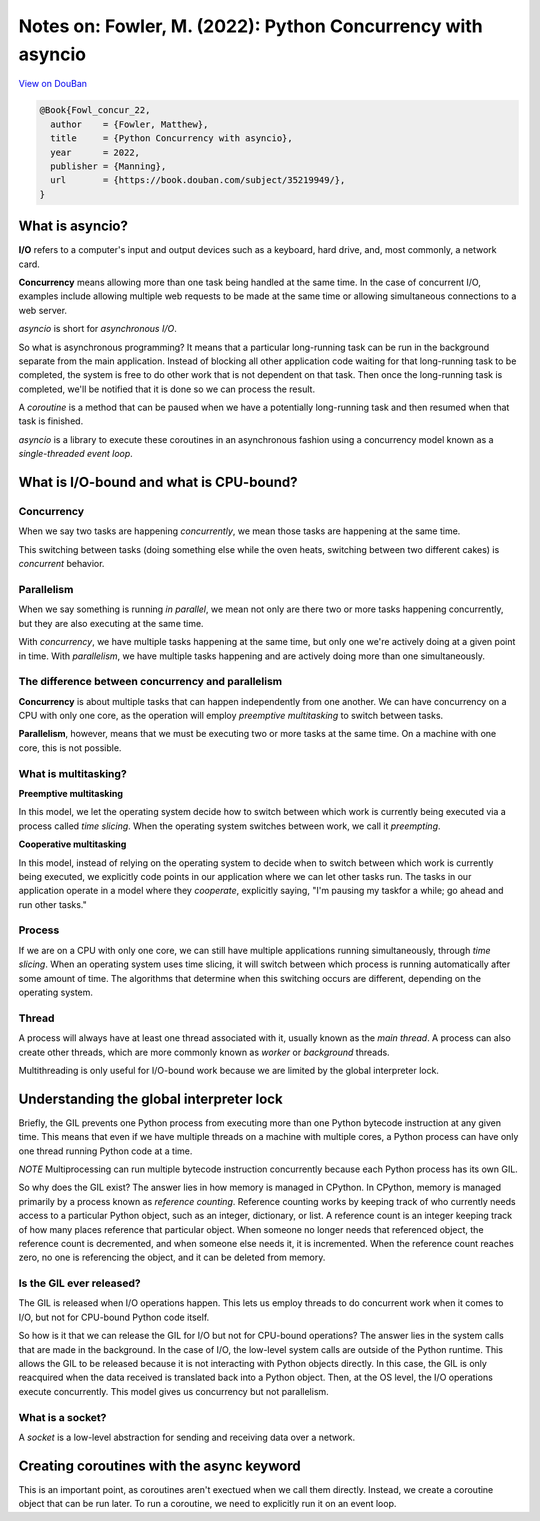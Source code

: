 Notes on: Fowler, M. (2022): Python Concurrency with asyncio
============================================================

`View on DouBan <https://book.douban.com/subject/35219949/>`_

.. code-block:: bibtex

   @Book{Fowl_concur_22,
     author    = {Fowler, Matthew},
     title     = {Python Concurrency with asyncio},
     year      = 2022,
     publisher = {Manning},
     url       = {https://book.douban.com/subject/35219949/},
   }

What is asyncio?
----------------

**I/O** refers to a computer's input and output devices such as a keyboard, hard
drive, and, most commonly, a network card.

**Concurrency** means allowing more than one task being handled at the same time.
In the case of concurrent I/O, examples include allowing multiple web requests
to be made at the same time or allowing simultaneous connections to a web
server.

*asyncio* is short for *asynchronous I/O*.

So what is asynchronous programming? It means that a particular long-running
task can be run in the background separate from the main application. Instead of
blocking all other application code waiting for that long-running task to be
completed, the system is free to do other work that is not dependent on that
task. Then once the long-running task is completed, we'll be notified that it is
done so we can process the result.

A *coroutine* is a method that can be paused when we have a potentially
long-running task and then resumed when that task is finished.

*asyncio* is a library to execute these coroutines in an asynchronous fashion
using a concurrency model known as a *single-threaded event loop*.

What is I/O-bound and what is CPU-bound?
----------------------------------------

.. list-table:: I/O-bound and CPU-bound

   * - Code
     - bound

   * - ``import request``

   * - ``response = request.get('https://www.example.com')``
     - I/O-bound web request

   * - ``items = response.headers.items()``

   * - ``headers = [f'{key}: {header}' for key, header in items]``
     - CPU-bound response processing

   * - ``formatted_headers = '\n'.join(headers)``
     - CPU-bound string concatenation

   * - ``with open('headers.txt', 'w') as file:``
     - I/O-bound open a file

   * - ``file.write(formatted_headers)``
     - I/O-bound write to disk

Concurrency
~~~~~~~~~~~

When we say two tasks are happening *concurrently*, we mean those tasks are
happening at the same time.

This switching between tasks (doing something else while the oven heats,
switching between two different cakes) is *concurrent* behavior.

Parallelism
~~~~~~~~~~~

When we say something is running *in parallel*, we mean not
only are there two or more tasks happening concurrently,
but they are also executing at the same time.

With *concurrency*, we have multiple tasks happening at
the same time, but only one we're actively doing at a given
point in time. With *parallelism*, we have multiple tasks
happening and are actively doing more than one simultaneously.

The difference between concurrency and parallelism
~~~~~~~~~~~~~~~~~~~~~~~~~~~~~~~~~~~~~~~~~~~~~~~~~~

**Concurrency** is about multiple tasks that can happen
independently from one another. We can have concurrency
on a CPU with only one core, as the operation will employ
*preemptive multitasking* to switch between tasks.

**Parallelism**, however, means that we must be executing two
or more tasks at the same time. On a machine with one core,
this is not possible.

What is multitasking?
~~~~~~~~~~~~~~~~~~~~~

**Preemptive multitasking**

In this model, we let the operating system decide how to
switch between which work is currently being executed via
a process called *time slicing*. When the operating system
switches between work, we call it *preempting*.

**Cooperative multitasking**

In this model, instead of relying on the operating system
to decide when to switch between which work is currently
being executed, we explicitly code points in our application
where we can let other tasks run. The tasks in our
application operate in a model where they *cooperate*,
explicitly saying, "I'm pausing my taskfor a while; go ahead
and run other tasks."

Process
~~~~~~~

If we are on a CPU with only one core, we can still have multiple applications
running simultaneously, through *time slicing*. When an operating system uses time
slicing, it will switch between which process is running automatically after
some amount of time. The algorithms that determine when this switching occurs
are different, depending on the operating system.

Thread
~~~~~~

A process will always have at least one thread associated
with it, usually known as the *main thread*. A process can
also create other threads, which are more commonly known
as *worker* or *background* threads.

Multithreading is only useful for I/O-bound work because
we are limited by the global interpreter lock.

Understanding the global interpreter lock
-----------------------------------------

Briefly, the GIL prevents one Python process from executing
more than one Python bytecode instruction at any given time.
This means that even if we have multiple threads on a machine
with multiple cores, a Python process can have only one thread
running Python code at a time.

*NOTE* Multiprocessing can run multiple bytecode instruction
concurrently because each Python process has its own GIL.

So why does the GIL exist? The answer lies in how memory is
managed in CPython. In CPython, memory is managed primarily
by a process known as *reference counting*. Reference
counting works by keeping track of who currently needs
access to a particular Python object, such as an integer,
dictionary, or list. A reference count is an integer keeping
track of how many places reference that particular object.
When someone no longer needs that referenced object, the
reference count is decremented, and when someone else needs
it, it is incremented. When the reference count reaches zero,
no one is referencing the object, and it can be deleted from
memory.

Is the GIL ever released?
~~~~~~~~~~~~~~~~~~~~~~~~~

The GIL is released when I/O operations happen. This lets us
employ threads to do concurrent work when it comes to I/O,
but not for CPU-bound Python code itself.

So how is it that we can release the GIL for I/O but not for
CPU-bound operations? The answer lies in the system calls
that are made in the background. In the case of I/O, the
low-level system calls are outside of the Python runtime.
This allows the GIL to be released because it is not
interacting with Python objects directly. In this case,
the GIL is only reacquired when the data received is
translated back into a Python object. Then, at the OS
level, the I/O operations execute concurrently. This model
gives us concurrency but not parallelism.

What is a socket?
~~~~~~~~~~~~~~~~~

A *socket* is a low-level abstraction for sending and receiving data over a
network.

Creating coroutines with the async keyword
------------------------------------------

This is an important point, as coroutines aren't exectued when we call them
directly. Instead, we create a coroutine object that can be run later. To run a
coroutine, we need to explicitly run it on an event loop.
